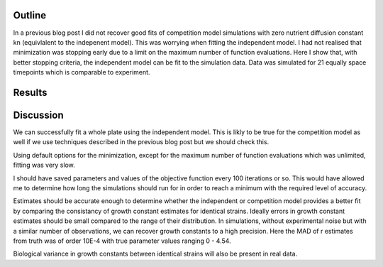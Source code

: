 .. title: Successful full plate independent fit
.. slug: successful-full-plate-independent-fit
.. date: 2016-05-06 12:33:14 UTC+01:00
.. tags: 
.. category: 
.. link: 
.. description: 
.. type: text

Outline
-------

In a previous blog post I did not recover good fits of competition
model simulations with zero nutrient diffusion constant kn
(equivlalent to the indepenent model). This was worrying when fitting
the independent model. I had not realised that minimization was
stopping early due to a limit on the maximum number of function
evaluations. Here I show that, with better stopping criteria, the
independent model can be fit to the simulation data. Data was
simulated for 21 equally space timepoints which is comparable to
experiment.

Results
-------

.. image:: ../../images/successful-full-plate-independent-fit/truth_comp_sim_kn_0.png
   :width: 49%

.. image:: ../../images/successful-full-plate-independent-fit/inde_est.png
   :width: 49%

Discussion
----------

We can successfully fit a whole plate using the independent
model. This is likly to be true for the competition model as well if
we use techniques described in the previous blog post but we should
check this.

Using default options for the minimization, except for the maximum
number of function evaluations which was unlimited, fitting was very
slow.

I should have saved parameters and values of the objective
function every 100 iterations or so. This would have allowed me to
determine how long the simulations should run for in order to reach a
minimum with the required level of accuracy.

Estimates should be accurate enough to determine whether the
independent or competition model provides a better fit by comparing
the consistancy of growth constant estimates for identical
strains. Ideally errors in growth constant estimates should be small
compared to the range of their distribution. In simulations, without
experimental noise but with a similar number of observations, we can
recover growth constants to a high precision. Here the MAD of r
estimates from truth was of order 10E-4 with true parameter values
ranging 0 - 4.54.

Biological variance in growth constants between identical strains will
also be present in real data.
